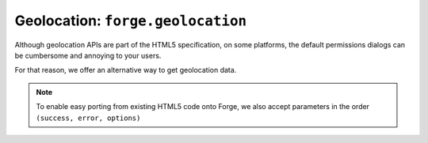 .. _geolocation:

Geolocation: ``forge.geolocation``
================================================================================

Although geolocation APIs are part of the HTML5 specification, on some platforms, the default permissions dialogs can be cumbersome and annoying to your users.

For that reason, we offer an alternative way to get geolocation data.

.. js:function:: geolocation.getCurrentPosition(options, success, error)

    :param object options: request specific levels of service from the location provider
    :param function(position) success: called with an object matching the W3C `Position <http://dev.w3.org/geo/api/spec-source.html#coordinates>`_ specification
    :param function(error) error: called when the user chooses not to share their location with your app

.. note:: To enable easy porting from existing HTML5 code onto Forge, we also accept parameters in the order ``(success, error, options)``


